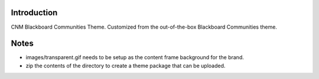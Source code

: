 Introduction
============

CNM Blackboard Communities Theme. Customized from the out-of-the-box Blackboard Communities theme.

Notes
=====
- images/transparent.gif needs to be setup as the content frame background for the brand.
- zip the contents of the directory to create a theme package that can be uploaded.



